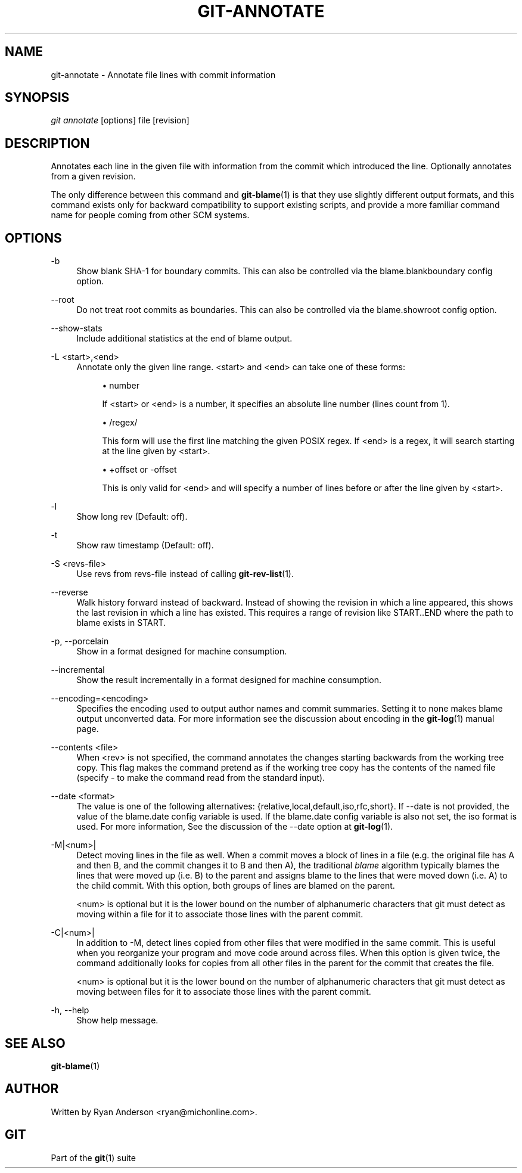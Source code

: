 .\"     Title: git-annotate
.\"    Author: 
.\" Generator: DocBook XSL Stylesheets v1.73.2 <http://docbook.sf.net/>
.\"      Date: 03/11/2009
.\"    Manual: Git Manual
.\"    Source: Git 1.6.2.149.g6462
.\"
.TH "GIT\-ANNOTATE" "1" "03/11/2009" "Git 1\.6\.2\.149\.g6462" "Git Manual"
.\" disable hyphenation
.nh
.\" disable justification (adjust text to left margin only)
.ad l
.SH "NAME"
git-annotate - Annotate file lines with commit information
.SH "SYNOPSIS"
\fIgit annotate\fR [options] file [revision]
.SH "DESCRIPTION"
Annotates each line in the given file with information from the commit which introduced the line\. Optionally annotates from a given revision\.

The only difference between this command and \fBgit-blame\fR(1) is that they use slightly different output formats, and this command exists only for backward compatibility to support existing scripts, and provide a more familiar command name for people coming from other SCM systems\.
.SH "OPTIONS"
.PP
\-b
.RS 4
Show blank SHA\-1 for boundary commits\. This can also be controlled via the blame\.blankboundary config option\.
.RE
.PP
\-\-root
.RS 4
Do not treat root commits as boundaries\. This can also be controlled via the blame\.showroot config option\.
.RE
.PP
\-\-show\-stats
.RS 4
Include additional statistics at the end of blame output\.
.RE
.PP
\-L <start>,<end>
.RS 4
Annotate only the given line range\. <start> and <end> can take one of these forms:

.sp
.RS 4
\h'-04'\(bu\h'+03'number

If <start> or <end> is a number, it specifies an absolute line number (lines count from 1)\.
.RE
.sp
.RS 4
\h'-04'\(bu\h'+03'/regex/

This form will use the first line matching the given POSIX regex\. If <end> is a regex, it will search starting at the line given by <start>\.
.RE
.sp
.RS 4
\h'-04'\(bu\h'+03'+offset or \-offset

This is only valid for <end> and will specify a number of lines before or after the line given by <start>\.
.RE
.RE
.PP
\-l
.RS 4
Show long rev (Default: off)\.
.RE
.PP
\-t
.RS 4
Show raw timestamp (Default: off)\.
.RE
.PP
\-S <revs\-file>
.RS 4
Use revs from revs\-file instead of calling \fBgit-rev-list\fR(1)\.
.RE
.PP
\-\-reverse
.RS 4
Walk history forward instead of backward\. Instead of showing the revision in which a line appeared, this shows the last revision in which a line has existed\. This requires a range of revision like START\.\.END where the path to blame exists in START\.
.RE
.PP
\-p, \-\-porcelain
.RS 4
Show in a format designed for machine consumption\.
.RE
.PP
\-\-incremental
.RS 4
Show the result incrementally in a format designed for machine consumption\.
.RE
.PP
\-\-encoding=<encoding>
.RS 4
Specifies the encoding used to output author names and commit summaries\. Setting it to none makes blame output unconverted data\. For more information see the discussion about encoding in the \fBgit-log\fR(1) manual page\.
.RE
.PP
\-\-contents <file>
.RS 4
When <rev> is not specified, the command annotates the changes starting backwards from the working tree copy\. This flag makes the command pretend as if the working tree copy has the contents of the named file (specify \- to make the command read from the standard input)\.
.RE
.PP
\-\-date <format>
.RS 4
The value is one of the following alternatives: {relative,local,default,iso,rfc,short}\. If \-\-date is not provided, the value of the blame\.date config variable is used\. If the blame\.date config variable is also not set, the iso format is used\. For more information, See the discussion of the \-\-date option at \fBgit-log\fR(1)\.
.RE
.PP
\-M|<num>|
.RS 4
Detect moving lines in the file as well\. When a commit moves a block of lines in a file (e\.g\. the original file has A and then B, and the commit changes it to B and then A), the traditional \fIblame\fR algorithm typically blames the lines that were moved up (i\.e\. B) to the parent and assigns blame to the lines that were moved down (i\.e\. A) to the child commit\. With this option, both groups of lines are blamed on the parent\.

<num> is optional but it is the lower bound on the number of alphanumeric characters that git must detect as moving within a file for it to associate those lines with the parent commit\.
.RE
.PP
\-C|<num>|
.RS 4
In addition to \-M, detect lines copied from other files that were modified in the same commit\. This is useful when you reorganize your program and move code around across files\. When this option is given twice, the command additionally looks for copies from all other files in the parent for the commit that creates the file\.

<num> is optional but it is the lower bound on the number of alphanumeric characters that git must detect as moving between files for it to associate those lines with the parent commit\.
.RE
.PP
\-h, \-\-help
.RS 4
Show help message\.
.RE
.SH "SEE ALSO"
\fBgit-blame\fR(1)
.SH "AUTHOR"
Written by Ryan Anderson <ryan@michonline\.com>\.
.SH "GIT"
Part of the \fBgit\fR(1) suite

